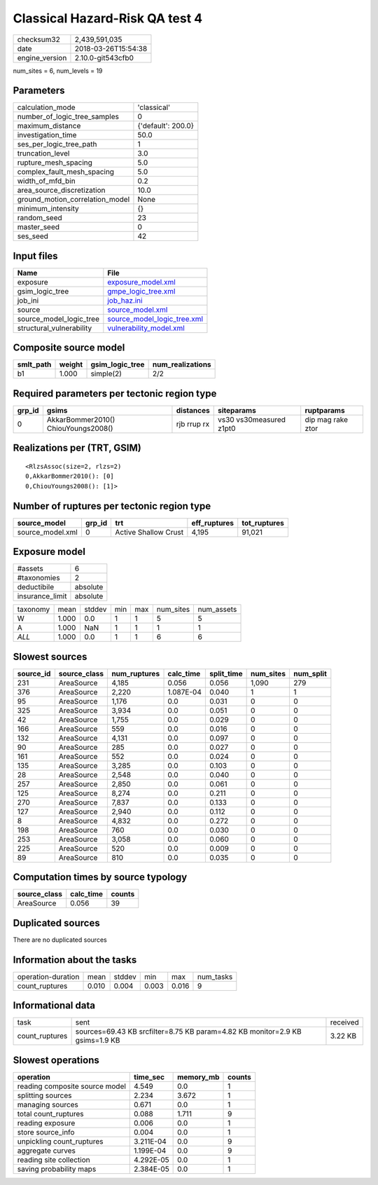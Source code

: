 Classical Hazard-Risk QA test 4
===============================

============== ===================
checksum32     2,439,591,035      
date           2018-03-26T15:54:38
engine_version 2.10.0-git543cfb0  
============== ===================

num_sites = 6, num_levels = 19

Parameters
----------
=============================== ==================
calculation_mode                'classical'       
number_of_logic_tree_samples    0                 
maximum_distance                {'default': 200.0}
investigation_time              50.0              
ses_per_logic_tree_path         1                 
truncation_level                3.0               
rupture_mesh_spacing            5.0               
complex_fault_mesh_spacing      5.0               
width_of_mfd_bin                0.2               
area_source_discretization      10.0              
ground_motion_correlation_model None              
minimum_intensity               {}                
random_seed                     23                
master_seed                     0                 
ses_seed                        42                
=============================== ==================

Input files
-----------
======================== ============================================================
Name                     File                                                        
======================== ============================================================
exposure                 `exposure_model.xml <exposure_model.xml>`_                  
gsim_logic_tree          `gmpe_logic_tree.xml <gmpe_logic_tree.xml>`_                
job_ini                  `job_haz.ini <job_haz.ini>`_                                
source                   `source_model.xml <source_model.xml>`_                      
source_model_logic_tree  `source_model_logic_tree.xml <source_model_logic_tree.xml>`_
structural_vulnerability `vulnerability_model.xml <vulnerability_model.xml>`_        
======================== ============================================================

Composite source model
----------------------
========= ====== =============== ================
smlt_path weight gsim_logic_tree num_realizations
========= ====== =============== ================
b1        1.000  simple(2)       2/2             
========= ====== =============== ================

Required parameters per tectonic region type
--------------------------------------------
====== =================================== =========== ======================= =================
grp_id gsims                               distances   siteparams              ruptparams       
====== =================================== =========== ======================= =================
0      AkkarBommer2010() ChiouYoungs2008() rjb rrup rx vs30 vs30measured z1pt0 dip mag rake ztor
====== =================================== =========== ======================= =================

Realizations per (TRT, GSIM)
----------------------------

::

  <RlzsAssoc(size=2, rlzs=2)
  0,AkkarBommer2010(): [0]
  0,ChiouYoungs2008(): [1]>

Number of ruptures per tectonic region type
-------------------------------------------
================ ====== ==================== ============ ============
source_model     grp_id trt                  eff_ruptures tot_ruptures
================ ====== ==================== ============ ============
source_model.xml 0      Active Shallow Crust 4,195        91,021      
================ ====== ==================== ============ ============

Exposure model
--------------
=============== ========
#assets         6       
#taxonomies     2       
deductibile     absolute
insurance_limit absolute
=============== ========

======== ===== ====== === === ========= ==========
taxonomy mean  stddev min max num_sites num_assets
W        1.000 0.0    1   1   5         5         
A        1.000 NaN    1   1   1         1         
*ALL*    1.000 0.0    1   1   6         6         
======== ===== ====== === === ========= ==========

Slowest sources
---------------
========= ============ ============ ========= ========== ========= =========
source_id source_class num_ruptures calc_time split_time num_sites num_split
========= ============ ============ ========= ========== ========= =========
231       AreaSource   4,185        0.056     0.056      1,090     279      
376       AreaSource   2,220        1.087E-04 0.040      1         1        
95        AreaSource   1,176        0.0       0.031      0         0        
325       AreaSource   3,934        0.0       0.051      0         0        
42        AreaSource   1,755        0.0       0.029      0         0        
166       AreaSource   559          0.0       0.016      0         0        
132       AreaSource   4,131        0.0       0.097      0         0        
90        AreaSource   285          0.0       0.027      0         0        
161       AreaSource   552          0.0       0.024      0         0        
135       AreaSource   3,285        0.0       0.103      0         0        
28        AreaSource   2,548        0.0       0.040      0         0        
257       AreaSource   2,850        0.0       0.061      0         0        
125       AreaSource   8,274        0.0       0.211      0         0        
270       AreaSource   7,837        0.0       0.133      0         0        
127       AreaSource   2,940        0.0       0.112      0         0        
8         AreaSource   4,832        0.0       0.272      0         0        
198       AreaSource   760          0.0       0.030      0         0        
253       AreaSource   3,058        0.0       0.060      0         0        
225       AreaSource   520          0.0       0.009      0         0        
89        AreaSource   810          0.0       0.035      0         0        
========= ============ ============ ========= ========== ========= =========

Computation times by source typology
------------------------------------
============ ========= ======
source_class calc_time counts
============ ========= ======
AreaSource   0.056     39    
============ ========= ======

Duplicated sources
------------------
There are no duplicated sources

Information about the tasks
---------------------------
================== ===== ====== ===== ===== =========
operation-duration mean  stddev min   max   num_tasks
count_ruptures     0.010 0.004  0.003 0.016 9        
================== ===== ====== ===== ===== =========

Informational data
------------------
============== ============================================================================ ========
task           sent                                                                         received
count_ruptures sources=69.43 KB srcfilter=8.75 KB param=4.82 KB monitor=2.9 KB gsims=1.9 KB 3.22 KB 
============== ============================================================================ ========

Slowest operations
------------------
============================== ========= ========= ======
operation                      time_sec  memory_mb counts
============================== ========= ========= ======
reading composite source model 4.549     0.0       1     
splitting sources              2.234     3.672     1     
managing sources               0.671     0.0       1     
total count_ruptures           0.088     1.711     9     
reading exposure               0.006     0.0       1     
store source_info              0.004     0.0       1     
unpickling count_ruptures      3.211E-04 0.0       9     
aggregate curves               1.199E-04 0.0       9     
reading site collection        4.292E-05 0.0       1     
saving probability maps        2.384E-05 0.0       1     
============================== ========= ========= ======